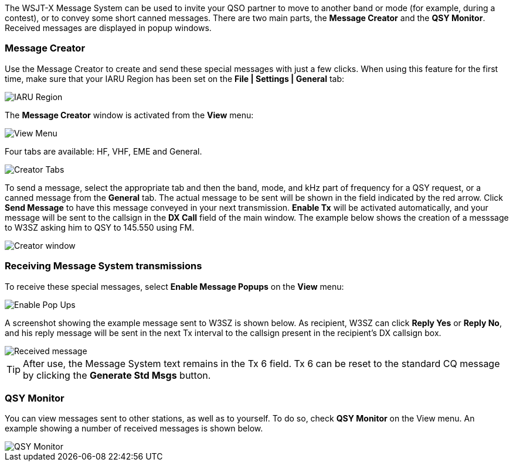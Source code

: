 [[MESSAGE_System]]

The WSJT-X Message System can be used to invite your QSO partner to
move to another band or mode (for example, during a contest), or to
convey some short canned messages. There are two main parts, the
*Message Creator* and the *QSY Monitor*.  Received messages are
displayed in popup windows.

=== Message Creator

Use the Message Creator to create and send these special messages with
just a few clicks. When using this feature for the first time, make
sure that your IARU Region has been set on the *File | Settings |
General* tab:

image::mc1.png[align="center",alt="IARU Region"]

The *Message Creator* window is activated from the *View* menu:

image::mc2.png[align="center",alt="View Menu"]

Four tabs are available: HF, VHF, EME and General. 

image::mc3.png[align="center",alt="Creator Tabs"]

To send a message, select the appropriate tab and then the band,
mode, and kHz part of frequency for a QSY request, or a canned message
from the *General* tab. The actual message to be sent will be shown in
the field indicated by the red arrow. Click *Send Message* to have
this message conveyed in your next transmission. *Enable Tx* will be
activated automatically, and your message will be sent to the callsign
in the *DX Call* field of the main window.  The example below shows
the creation of a messsage to W3SZ asking him to QSY to 145.550 using
FM.

image::mc4.png[align="center",alt="Creator window"]

=== Receiving Message System transmissions

To receive these special messages, select *Enable Message Popups* on the 
*View* menu:

image::mc5.png[align="center",alt="Enable Pop Ups"]

A screenshot showing the example message sent to W3SZ is shown
below. As recipient, W3SZ can click *Reply Yes* or *Reply No*, and his
reply message will be sent in the next Tx interval to the callsign
present in the recipient's DX callsign box.

image::mc6.png[align="center",alt="Received message"]

TIP: After use, the Message System text remains in the Tx 6 field.  Tx
6 can be reset to the standard CQ message by clicking the *Generate
Std Msgs* button.

=== QSY Monitor

You can view messages sent to other stations, as well as to yourself.
To do so, check *QSY Monitor* on the View menu. An example showing a
number of received messages is shown below.

image::mc7.png[align="center",alt="QSY Monitor"]
